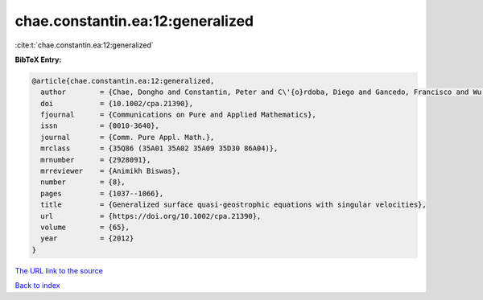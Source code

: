 chae.constantin.ea:12:generalized
=================================

:cite:t:`chae.constantin.ea:12:generalized`

**BibTeX Entry:**

.. code-block:: bibtex

   @article{chae.constantin.ea:12:generalized,
     author        = {Chae, Dongho and Constantin, Peter and C\'{o}rdoba, Diego and Gancedo, Francisco and Wu, Jiahong},
     doi           = {10.1002/cpa.21390},
     fjournal      = {Communications on Pure and Applied Mathematics},
     issn          = {0010-3640},
     journal       = {Comm. Pure Appl. Math.},
     mrclass       = {35Q86 (35A01 35A02 35A09 35D30 86A04)},
     mrnumber      = {2928091},
     mrreviewer    = {Animikh Biswas},
     number        = {8},
     pages         = {1037--1066},
     title         = {Generalized surface quasi-geostrophic equations with singular velocities},
     url           = {https://doi.org/10.1002/cpa.21390},
     volume        = {65},
     year          = {2012}
   }

`The URL link to the source <https://doi.org/10.1002/cpa.21390>`__


`Back to index <../By-Cite-Keys.html>`__
